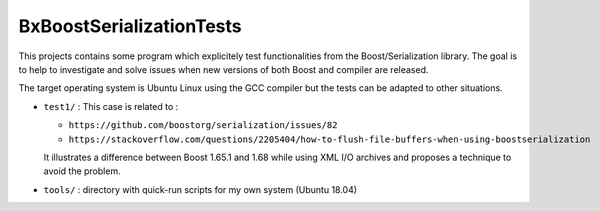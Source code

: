 ==================================
BxBoostSerializationTests
==================================


This   projects  contains   some   program   which  explicitely   test
functionalities from the Boost/Serialization  library.  The goal is to
help to investigate  and solve issues when new versions  of both Boost
and compiler are released.

The target operating system is Ubuntu Linux using the GCC compiler but
the tests can be adapted to other situations.


* ``test1/`` :  This case is related to :

  - ``https://github.com/boostorg/serialization/issues/82``
  - ``https://stackoverflow.com/questions/2205404/how-to-flush-file-buffers-when-using-boostserialization``
    
  It illustrates a difference between Boost 1.65.1 and 1.68 while using
  XML I/O archives and proposes a technique to avoid the problem.


* ``tools/`` : directory with quick-run scripts for my own system (Ubuntu 18.04)

  
